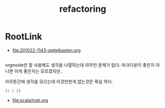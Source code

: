 #+TITLE: refactoring

* RootLink
  
- [[file:201022-1143-zettelkasten.org]]

** 

orgmode만 잘 사용해도 생각을 나열하는데 아무런 문제가 없다. 마크다운이 좋은지 아니면 이게 좋은지는 모르겠지만..

아무튼간에 생각을 모으는데 이것만한게 없는것은 확실 하다. 

#+begin_src emacs-lisp
(+ 1 2)
#+end_src

#+RESULTS:
: 3

- [[file:scala/trait.org]]


